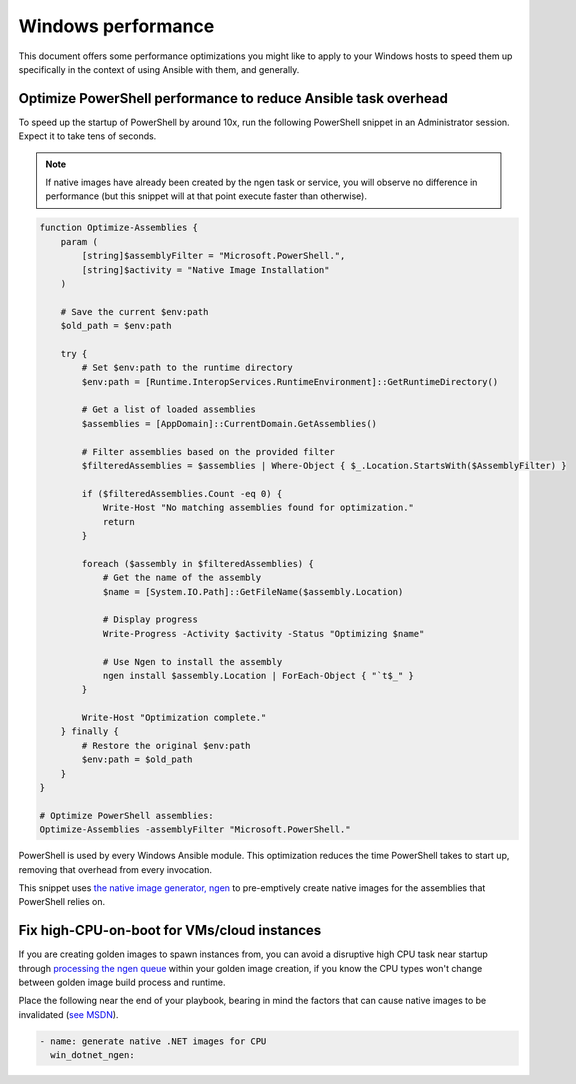 .. _windows_performance:

Windows performance
===================
This document offers some performance optimizations you might like to apply to
your Windows hosts to speed them up specifically in the context of using Ansible
with them, and generally.

Optimize PowerShell performance to reduce Ansible task overhead
---------------------------------------------------------------
To speed up the startup of PowerShell by around 10x, run the following
PowerShell snippet in an Administrator session. Expect it to take tens of
seconds.

.. note::

    If native images have already been created by the ngen task or service, you
    will observe no difference in performance (but this snippet will at that
    point execute faster than otherwise).

.. code-block:: powershell

    function Optimize-Assemblies {
        param (
            [string]$assemblyFilter = "Microsoft.PowerShell.",
            [string]$activity = "Native Image Installation"
        )
        
        # Save the current $env:path
        $old_path = $env:path
        
        try {
            # Set $env:path to the runtime directory
            $env:path = [Runtime.InteropServices.RuntimeEnvironment]::GetRuntimeDirectory()
            
            # Get a list of loaded assemblies
            $assemblies = [AppDomain]::CurrentDomain.GetAssemblies()
            
            # Filter assemblies based on the provided filter
            $filteredAssemblies = $assemblies | Where-Object { $_.Location.StartsWith($AssemblyFilter) }
            
            if ($filteredAssemblies.Count -eq 0) {
                Write-Host "No matching assemblies found for optimization."
                return
            }
            
            foreach ($assembly in $filteredAssemblies) {
                # Get the name of the assembly
                $name = [System.IO.Path]::GetFileName($assembly.Location)
                
                # Display progress
                Write-Progress -Activity $activity -Status "Optimizing $name"
                
                # Use Ngen to install the assembly
                ngen install $assembly.Location | ForEach-Object { "`t$_" }
            }
            
            Write-Host "Optimization complete."
        } finally {
            # Restore the original $env:path
            $env:path = $old_path
        }
    }
    
    # Optimize PowerShell assemblies:
    Optimize-Assemblies -assemblyFilter "Microsoft.PowerShell."

PowerShell is used by every Windows Ansible module. This optimization reduces
the time PowerShell takes to start up, removing that overhead from every invocation.

This snippet uses `the native image generator, ngen <https://docs.microsoft.com/en-us/dotnet/framework/tools/ngen-exe-native-image-generator#WhenToUse>`_
to pre-emptively create native images for the assemblies that PowerShell relies on.

Fix high-CPU-on-boot for VMs/cloud instances
--------------------------------------------
If you are creating golden images to spawn instances from, you can avoid a disruptive
high CPU task near startup through `processing the ngen queue <https://docs.microsoft.com/en-us/dotnet/framework/tools/ngen-exe-native-image-generator#native-image-service>`_
within your golden image creation, if you know the CPU types won't change between
golden image build process and runtime.

Place the following near the end of your playbook, bearing in mind the factors that can cause native images to be invalidated (`see MSDN <https://docs.microsoft.com/en-us/dotnet/framework/tools/ngen-exe-native-image-generator#native-images-and-jit-compilation>`_).

.. code-block:: yaml

    - name: generate native .NET images for CPU
      win_dotnet_ngen:


